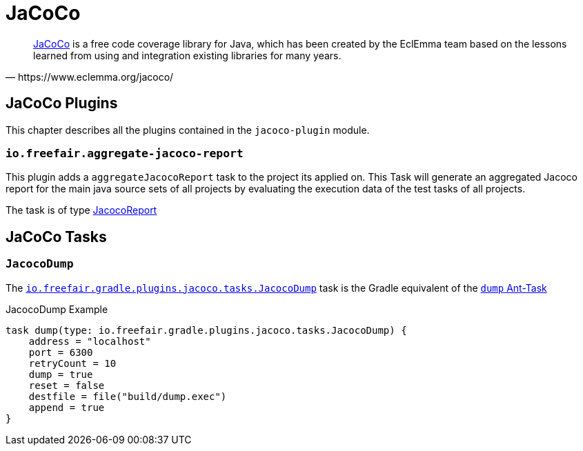 = JaCoCo

[quote, https://www.eclemma.org/jacoco/]
https://www.eclemma.org/jacoco/[JaCoCo] is a free code coverage library for Java, which has been created by the EclEmma team based on the lessons learned from using and integration existing libraries for many years.

== JaCoCo Plugins

This chapter describes all the plugins contained in the `jacoco-plugin` module.

=== `io.freefair.aggregate-jacoco-report`

This plugin adds a `aggregateJacocoReport` task to the project its applied on.
This Task will generate an aggregated Jacoco report for the main java source sets of
all projects by evaluating the execution data of the test tasks of all projects.

The task is of type https://docs.gradle.org/{gradle_version}/dsl/org.gradle.testing.jacoco.tasks.JacocoReport.html[JacocoReport]

== JaCoCo Tasks

=== `JacocoDump`

The
link:../api/io/freefair/gradle/plugins/jacoco/tasks/JacocoDump.html[`io.freefair.gradle.plugins.jacoco.tasks.JacocoDump`]
task is the Gradle equivalent of the https://www.jacoco.org/jacoco/trunk/doc/ant.html#dump[`dump` Ant-Task]

.JacocoDump Example
[source, groovy]
----
task dump(type: io.freefair.gradle.plugins.jacoco.tasks.JacocoDump) {
    address = "localhost"
    port = 6300
    retryCount = 10
    dump = true
    reset = false
    destfile = file("build/dump.exec")
    append = true
}
----
